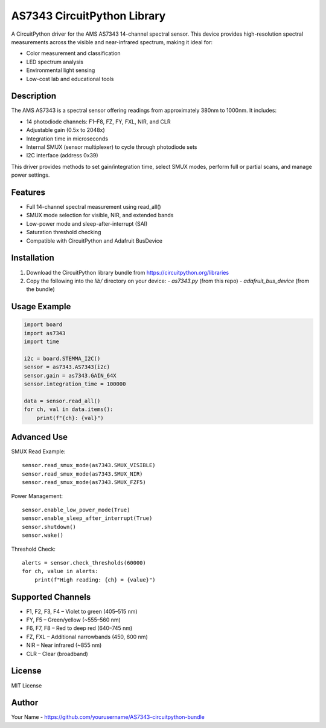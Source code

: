 AS7343 CircuitPython Library
=============================

A CircuitPython driver for the AMS AS7343 14-channel spectral sensor. This device provides high-resolution spectral measurements across the visible and near-infrared spectrum, making it ideal for:

- Color measurement and classification
- LED spectrum analysis
- Environmental light sensing
- Low-cost lab and educational tools

Description
-----------

The AMS AS7343 is a spectral sensor offering readings from approximately 380nm to 1000nm. It includes:

- 14 photodiode channels: F1–F8, FZ, FY, FXL, NIR, and CLR
- Adjustable gain (0.5x to 2048x)
- Integration time in microseconds
- Internal SMUX (sensor multiplexer) to cycle through photodiode sets
- I2C interface (address 0x39)

This driver provides methods to set gain/integration time, select SMUX modes, perform full or partial scans, and manage power settings.

Features
--------

- Full 14-channel spectral measurement using read_all()
- SMUX mode selection for visible, NIR, and extended bands
- Low-power mode and sleep-after-interrupt (SAI)
- Saturation threshold checking
- Compatible with CircuitPython and Adafruit BusDevice

Installation
------------

1. Download the CircuitPython library bundle from https://circuitpython.org/libraries
2. Copy the following into the `lib/` directory on your device:
   - `as7343.py` (from this repo)
   - `adafruit_bus_device` (from the bundle)

Usage Example
-------------

.. code-block:: python

    import board
    import as7343
    import time

    i2c = board.STEMMA_I2C()
    sensor = as7343.AS7343(i2c)
    sensor.gain = as7343.GAIN_64X
    sensor.integration_time = 100000

    data = sensor.read_all()
    for ch, val in data.items():
        print(f"{ch}: {val}")

Advanced Use
------------

SMUX Read Example::

    sensor.read_smux_mode(as7343.SMUX_VISIBLE)
    sensor.read_smux_mode(as7343.SMUX_NIR)
    sensor.read_smux_mode(as7343.SMUX_FZF5)

Power Management::

    sensor.enable_low_power_mode(True)
    sensor.enable_sleep_after_interrupt(True)
    sensor.shutdown()
    sensor.wake()

Threshold Check::

    alerts = sensor.check_thresholds(60000)
    for ch, value in alerts:
        print(f"High reading: {ch} = {value}")

Supported Channels
------------------

- F1, F2, F3, F4 – Violet to green (405–515 nm)
- FY, F5 – Green/yellow (~555–560 nm)
- F6, F7, F8 – Red to deep red (640–745 nm)
- FZ, FXL – Additional narrowbands (450, 600 nm)
- NIR – Near infrared (~855 nm)
- CLR – Clear (broadband)

License
-------

MIT License

Author
------

Your Name - https://github.com/yourusername/AS7343-circuitpython-bundle

